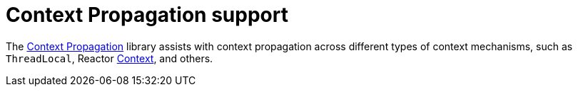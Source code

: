 [[context-propagation-support]]
= Context Propagation support

The https://github.com/micrometer-metrics/context-propagation[Context Propagation] library assists with context propagation across different types of context mechanisms, such as `ThreadLocal`, Reactor https://projectreactor.io/docs/core/release/reference/#context[Context], and others.
